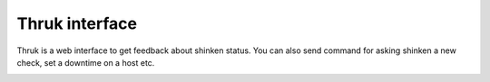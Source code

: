 .. _screenshot:



Thruk interface 
~~~~~~~~~~~~~~~~


Thruk is a web interface to get feedback about shinken status. You can also send command for asking shinken a new check, set a downtime on a host etc.  



.. image:: /_static/images//shinken_with_thruk.png?500
   :scale: 90 %

